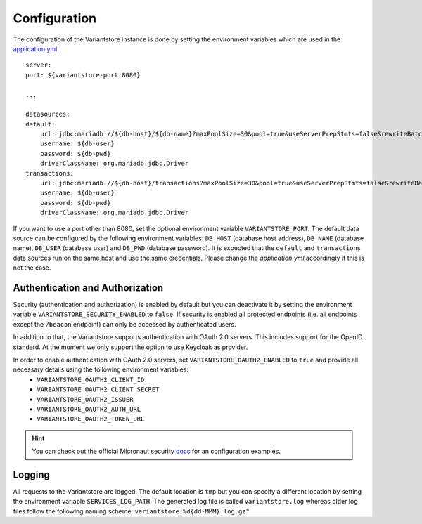 Configuration
=============
The configuration of the Variantstore instance is done by setting the environment variables which are used in the `application.yml <https://github.com/qbicsoftware/oncostore-proto-project/blob/development/src/main/resources/application.yml>`_.

::

    server:
    port: ${variantstore-port:8080}

    ...

    datasources:
    default:
        url: jdbc:mariadb://${db-host}/${db-name}?maxPoolSize=30&pool=true&useServerPrepStmts=false&rewriteBatchedStatements=true
        username: ${db-user}
        password: ${db-pwd}
        driverClassName: org.mariadb.jdbc.Driver
    transactions:
        url: jdbc:mariadb://${db-host}/transactions?maxPoolSize=30&pool=true&useServerPrepStmts=false&rewriteBatchedStatements=true
        username: ${db-user}
        password: ${db-pwd}
        driverClassName: org.mariadb.jdbc.Driver

If you want to use a port other than 8080, set the optional environment variable ``VARIANTSTORE_PORT``. The default data source can be configured by the following environment variables: ``DB_HOST`` (database host address), ``DB_NAME`` (database name), ``DB_USER`` (database user) and ``DB_PWD`` (database password).
It is expected that the ``default`` and ``transactions`` data sources run on the same host and use the same credentials. Please change the `application.yml` accordingly if this is not the case.


Authentication and Authorization
--------------------------------
Security (authentication and authorization) is enabled by default but you can deactivate it by setting the environment variable ``VARIANTSTORE_SECURITY_ENABLED`` to ``false``. If security is enabled all protected endpoints (i.e. all endpoints except the ``/beacon`` endpoint) can only be accessed by authenticated users.

In addition to that, the Variantstore supports authentication with OAuth 2.0 servers. This includes support for the OpenID standard. At the moment we only support the option to use Keycloak as provider. 

In order to enable authentication with OAuth 2.0 servers, set ``VARIANTSTORE_OAUTH2_ENABLED`` to ``true`` and provide all necessary details using the following environment variables:
 * ``VARIANTSTORE_OAUTH2_CLIENT_ID``
 * ``VARIANTSTORE_OAUTH2_CLIENT_SECRET``
 * ``VARIANTSTORE_OAUTH2_ISSUER``
 * ``VARIANTSTORE_OAUTH2_AUTH_URL``
 * ``VARIANTSTORE_OAUTH2_TOKEN_URL``

.. hint::

    You can check out the official Micronaut security `docs <https://micronaut-projects.github.io/micronaut-security/latest/guide/#oauth>`_ for an configuration examples.


Logging
-------
All requests to the Variantstore are logged. The default location is ``tmp`` but you can specify a different location by setting the environment variable ``SERVICES_LOG_PATH``. The generated log file is called ``variantstore.log`` whereas older log files follow the following naming scheme: ``variantstore.%d{dd-MMM}.log.gz"``
